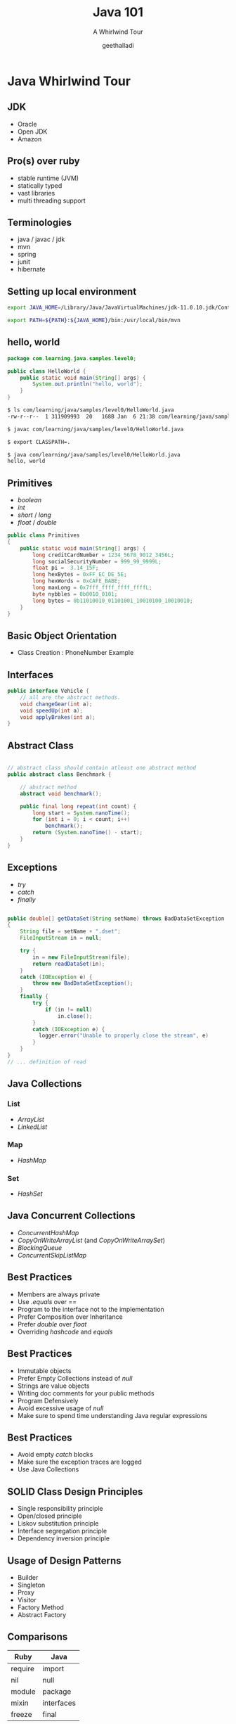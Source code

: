 #+Title: Java 101
#+Subtitle: A Whirlwind Tour
#+Author: geethalladi
#+OPTIONS: num:nil toc:nil timestamp:nil
#+REVEAL_THEME: white
#+REVEAL_TRANS: slide
#+REVEAL_INIT_OPTIONS:slideNumber:true
#+REVEAL_PLUGINS:(highlight)
* Java Whirlwind Tour
** JDK
- Oracle
- Open JDK
- Amazon
** Pro(s) over ruby
- stable runtime (JVM)
- statically typed
- vast libraries
- multi threading support
** Terminologies
- java / javac / jdk
- mvn
- spring
- junit
- hibernate
** Setting up local environment
#+BEGIN_SRC bash
  export JAVA_HOME=/Library/Java/JavaVirtualMachines/jdk-11.0.10.jdk/Contents/Home/

  export PATH=${PATH}:${JAVA_HOME}/bin:/usr/local/bin/mvn
#+END_SRC
** hello, world
#+BEGIN_SRC java
  package com.learning.java.samples.level0;

  public class HelloWorld {
      public static void main(String[] args) {
          System.out.println("hello, world");
      }
  }
#+END_SRC

#+BEGIN_SRC bash
  $ ls com/learning/java/samples/level0/HelloWorld.java
  -rw-r--r--  1 311909993  20   168B Jan  6 21:38 com/learning/java/samples/level0/HelloWorld.java

  $ javac com/learning/java/samples/level0/HelloWorld.java

  $ export CLASSPATH=.

  $ java com/learning/java/samples/level0/HelloWorld.java
  hello, world
#+END_SRC
** Primitives
- /boolean/
- /int/
- /short/ / /long/
- /float/ / /double/
#+BEGIN_SRC java
  public class Primitives
  {
      public static void main(String[] args) {
          long creditCardNumber = 1234_5678_9012_3456L;
          long socialSecurityNumber = 999_99_9999L;
          float pi =  3.14_15F;
          long hexBytes = 0xFF_EC_DE_5E;
          long hexWords = 0xCAFE_BABE;
          long maxLong = 0x7fff_ffff_ffff_ffffL;
          byte nybbles = 0b0010_0101;
          long bytes = 0b11010010_01101001_10010100_10010010;
      }
  }
#+END_SRC
** Basic Object Orientation
- Class Creation : PhoneNumber Example

** Interfaces
#+BEGIN_SRC java
  public interface Vehicle {
      // all are the abstract methods.
      void changeGear(int a);
      void speedUp(int a);
      void applyBrakes(int a);
  }
#+END_SRC

** Abstract Class
#+BEGIN_SRC java

  // abstract class should contain atleast one abstract method
  public abstract class Benchmark {

      // abstract method
      abstract void benchmark();

      public final long repeat(int count) {
          long start = System.nanoTime();
          for (int i = 0; i < count; i++)
              benchmark();
          return (System.nanoTime() - start);
      }
  }

#+END_SRC

** Exceptions
- /try/
- /catch/
- /finally/
#+BEGIN_SRC java

    public double[] getDataSet(String setName) throws BadDataSetException
    {
        String file = setName + ".dset";
        FileInputStream in = null;

        try {
            in = new FileInputStream(file);
            return readDataSet(in);
        }
        catch (IOException e) {
            throw new BadDataSetException();
        }
        finally {
            try {
                if (in != null)
                    in.close();
            }
            catch (IOException e) {
              logger.error("Unable to properly close the stream", e)
            }
        }
    }
    // ... definition of read

#+END_SRC
** Java Collections
*** List
- /ArrayList/
- /LinkedList/
*** Map
- /HashMap/
*** Set
- /HashSet/
** Java Concurrent Collections
- /ConcurrentHashMap/
- /CopyOnWriteArrayList/ (and /CopyOnWriteArraySet/)
- /BlockingQueue/
- /ConcurrentSkipListMap/
** Best Practices
- Members are always private
- Use /.equals/ over /==/
- Program to the interface not to the implementation
- Prefer Composition over Inheritance
- Prefer /double/ over /float/
- Overriding /hashcode/ and /equals/
** Best Practices
- Immutable objects
- Prefer Empty Collections instead of /null/
- Strings are value objects
- Writing doc comments for your public methods
- Program Defensively
- Avoid excessive usage of /null/
- Make sure to spend time understanding Java regular expressions
** Best Practices
- Avoid empty /catch/ blocks
- Make sure the exception traces are logged
- Use Java Collections
** SOLID Class Design Principles
- Single responsibility principle
- Open/closed principle
- Liskov substitution principle
- Interface segregation principle
- Dependency inversion principle
** Usage of Design Patterns
- Builder
- Singleton
- Proxy
- Visitor
- Factory Method
- Abstract Factory
** Comparisons
|---------+------------|
| Ruby    | Java       |
|---------+------------|
| require | import     |
| nil     | null       |
| module  | package    |
| mixin   | interfaces |
| freeze  | final      |
|---------+------------|
** Comparisons
|------------------------------+------------------|
| Ruby                         | Java             |
|------------------------------+------------------|
| attr accessors               | get / Set        |
| public / private / protected | public / private |
| rake                         | mvn              |
| Array                        | ArrayList        |
| Map / dictionary             | HashMap          |
|------------------------------+------------------|
** References
- [[https://docs.oracle.com/en/java/javase/11/docs/api/index.html][Java API documentation]]
- Effective Java
- Java Concurrency in Practice
- "Gang of Four" Design Patterns
- [[https://en.wikipedia.org/wiki/SOLID][SOLID Principles]]
